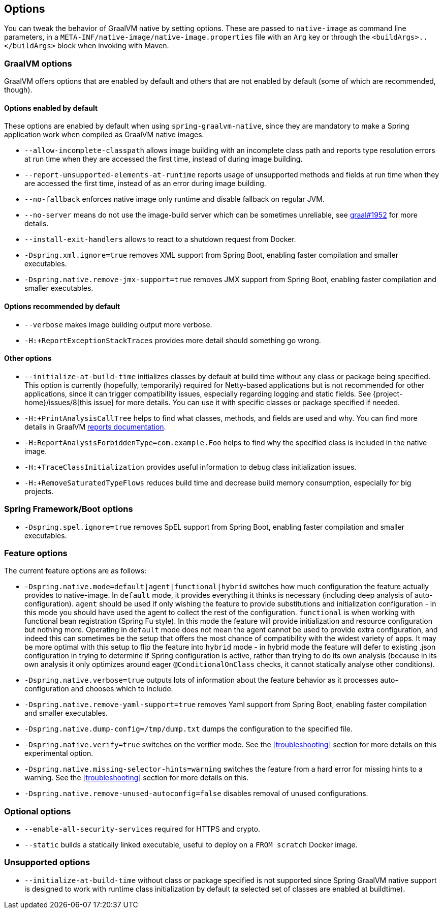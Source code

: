 [[options]]
== Options

You can tweak the behavior of GraalVM native by setting options.
These are passed to `native-image` as command line parameters, in a `META-INF/native-image/native-image.properties` file with an `Arg` key or through the `<buildArgs>..</buildArgs>` block when invoking with Maven.

=== GraalVM options

GraalVM offers options that are enabled by default and others that are not enabled by default (some of which are recommended, though).

==== Options enabled by default

These options are enabled by default when using `spring-graalvm-native`, since they are mandatory to make a Spring application work when compiled as GraalVM native images.

* `--allow-incomplete-classpath` allows image building with an incomplete class path and reports type resolution errors at run time when they are accessed the first time, instead of during image building.

* `--report-unsupported-elements-at-runtime` reports usage of unsupported methods and fields at run time when they are accessed the first time, instead of as an error during image building.

* `--no-fallback` enforces native image only runtime and disable fallback on regular JVM.

* `--no-server` means do not use the image-build server which can be sometimes unreliable, see https://github.com/oracle/graal/issues/1952[graal#1952] for more details.

* `--install-exit-handlers` allows to react to a shutdown request from Docker.

* `-Dspring.xml.ignore=true` removes XML support from Spring Boot, enabling faster compilation and smaller executables.

* `-Dspring.native.remove-jmx-support=true` removes JMX support from Spring Boot, enabling faster compilation and smaller executables.

==== Options recommended by default

* `--verbose` makes image building output more verbose.

* `-H:+ReportExceptionStackTraces` provides more detail should something go wrong.

==== Other options

* `--initialize-at-build-time` initializes classes by default at build time without any class or package being specified.
This option is currently (hopefully, temporarily) required for Netty-based applications but is not recommended for other applications, since it can trigger compatibility issues, especially regarding logging and static fields.
See {project-home}/issues/8[this issue] for more details.
You can use it with specific classes or package specified if needed.

* `-H:+PrintAnalysisCallTree` helps to find what classes, methods, and fields are used and why.
You can find more details in GraalVM https://github.com/oracle/graal/blob/master/substratevm/REPORTS.md[reports documentation].

* `-H:ReportAnalysisForbiddenType=com.example.Foo` helps to find why the specified class is included in the native image.

* `-H:+TraceClassInitialization` provides useful information to debug class initialization issues.

* `-H:+RemoveSaturatedTypeFlows` reduces build time and decrease build memory consumption, especially for big projects.

=== Spring Framework/Boot options

* `-Dspring.spel.ignore=true` removes SpEL support from Spring Boot, enabling faster compilation and smaller executables.

=== Feature options

The current feature options are as follows:

* `-Dspring.native.mode=default|agent|functional|hybrid` switches how much configuration the feature actually provides
to native-image.  In `default` mode, it provides everything it thinks is necessary (including deep analysis of auto-configuration).
`agent` should be used if only wishing the feature to provide substitutions and initialization configuration - in this
mode you should have used the agent to collect the rest of the configuration.
`functional` is when working with functional bean registration (Spring Fu style). In this mode the feature
will provide initialization and resource configuration but nothing more.
Operating in `default` mode does not mean the agent cannot be used to provide extra configuration, and indeed this
can sometimes be the setup that offers the most chance of compatibility with the widest variety of apps.
It may be more optimal with this setup to flip the feature into `hybrid` mode - in hybrid mode the feature will defer
to existing .json configuration in trying to determine if Spring configuration is active, rather than trying to do its own
analysis (because in its own analysis it only optimizes around eager `@ConditionalOnClass` checks, it cannot statically
analyse other conditions).

* `-Dspring.native.verbose=true` outputs lots of information about the feature behavior as it processes auto-configuration and chooses which to include.

* `-Dspring.native.remove-yaml-support=true` removes Yaml support from Spring Boot, enabling faster compilation and smaller executables.

* `-Dspring.native.dump-config=/tmp/dump.txt` dumps the configuration to the specified file.

* `-Dspring.native.verify=true` switches on the verifier mode.
See the <<troubleshooting>> section for more details on this experimental option.

* `-Dspring.native.missing-selector-hints=warning` switches the feature from a hard error for missing hints to a warning.
See the <<troubleshooting>> section for more details on this.

* `-Dspring.native.remove-unused-autoconfig=false` disables removal of unused configurations.

=== Optional options

* `--enable-all-security-services` required for HTTPS and crypto.

* `--static` builds a statically linked executable, useful to deploy on a `FROM scratch` Docker image.

=== Unsupported options

* `--initialize-at-build-time` without class or package specified is not supported since Spring GraalVM native support is designed to work with runtime class initialization by default (a selected set of classes are enabled at buildtime).

